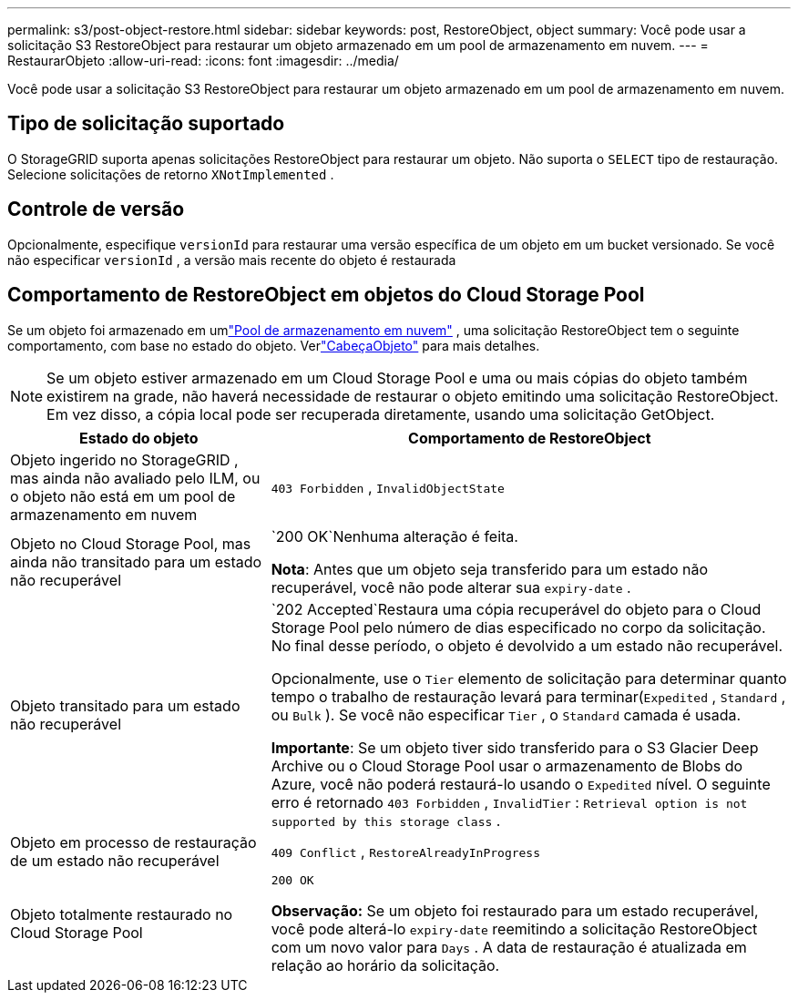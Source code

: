---
permalink: s3/post-object-restore.html 
sidebar: sidebar 
keywords: post, RestoreObject, object 
summary: Você pode usar a solicitação S3 RestoreObject para restaurar um objeto armazenado em um pool de armazenamento em nuvem. 
---
= RestaurarObjeto
:allow-uri-read: 
:icons: font
:imagesdir: ../media/


[role="lead"]
Você pode usar a solicitação S3 RestoreObject para restaurar um objeto armazenado em um pool de armazenamento em nuvem.



== Tipo de solicitação suportado

O StorageGRID suporta apenas solicitações RestoreObject para restaurar um objeto.  Não suporta o `SELECT` tipo de restauração.  Selecione solicitações de retorno `XNotImplemented` .



== Controle de versão

Opcionalmente, especifique `versionId` para restaurar uma versão específica de um objeto em um bucket versionado.  Se você não especificar `versionId` , a versão mais recente do objeto é restaurada



== Comportamento de RestoreObject em objetos do Cloud Storage Pool

Se um objeto foi armazenado em umlink:../ilm/what-cloud-storage-pool-is.html["Pool de armazenamento em nuvem"] , uma solicitação RestoreObject tem o seguinte comportamento, com base no estado do objeto. Verlink:head-object.html["CabeçaObjeto"] para mais detalhes.


NOTE: Se um objeto estiver armazenado em um Cloud Storage Pool e uma ou mais cópias do objeto também existirem na grade, não haverá necessidade de restaurar o objeto emitindo uma solicitação RestoreObject.  Em vez disso, a cópia local pode ser recuperada diretamente, usando uma solicitação GetObject.

[cols="1a,2a"]
|===
| Estado do objeto | Comportamento de RestoreObject 


 a| 
Objeto ingerido no StorageGRID , mas ainda não avaliado pelo ILM, ou o objeto não está em um pool de armazenamento em nuvem
 a| 
`403 Forbidden` ,  `InvalidObjectState`



 a| 
Objeto no Cloud Storage Pool, mas ainda não transitado para um estado não recuperável
 a| 
`200 OK`Nenhuma alteração é feita.

*Nota*: Antes que um objeto seja transferido para um estado não recuperável, você não pode alterar sua `expiry-date` .



 a| 
Objeto transitado para um estado não recuperável
 a| 
`202 Accepted`Restaura uma cópia recuperável do objeto para o Cloud Storage Pool pelo número de dias especificado no corpo da solicitação.  No final desse período, o objeto é devolvido a um estado não recuperável.

Opcionalmente, use o `Tier` elemento de solicitação para determinar quanto tempo o trabalho de restauração levará para terminar(`Expedited` , `Standard` , ou `Bulk` ).  Se você não especificar `Tier` , o `Standard` camada é usada.

*Importante*: Se um objeto tiver sido transferido para o S3 Glacier Deep Archive ou o Cloud Storage Pool usar o armazenamento de Blobs do Azure, você não poderá restaurá-lo usando o `Expedited` nível.  O seguinte erro é retornado `403 Forbidden` , `InvalidTier` : `Retrieval option is not supported by this storage class` .



 a| 
Objeto em processo de restauração de um estado não recuperável
 a| 
`409 Conflict` ,  `RestoreAlreadyInProgress`



 a| 
Objeto totalmente restaurado no Cloud Storage Pool
 a| 
`200 OK`

*Observação:* Se um objeto foi restaurado para um estado recuperável, você pode alterá-lo `expiry-date` reemitindo a solicitação RestoreObject com um novo valor para `Days` .  A data de restauração é atualizada em relação ao horário da solicitação.

|===